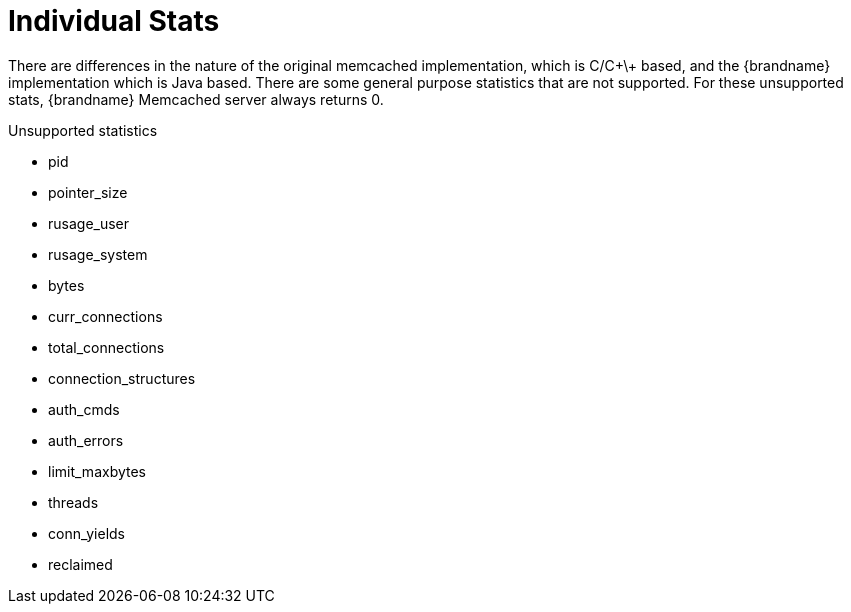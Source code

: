 ifdef::context[:parent-context: {context}]
[id="individual-stats_{context}"]
= Individual Stats
:context: individual-stats

There are differences in the nature of the original memcached implementation, which is C/C\+\+ based, and the {brandname} implementation which is Java based. There are some general purpose statistics that are not supported. For these unsupported stats, {brandname} Memcached server always returns 0.

.Unsupported statistics
* pid
* pointer_size
* rusage_user
* rusage_system
* bytes
* curr_connections
* total_connections
* connection_structures
* auth_cmds
* auth_errors
* limit_maxbytes
* threads
* conn_yields
* reclaimed


ifdef::parent-context[:context: {parent-context}]
ifndef::parent-context[:!context:]